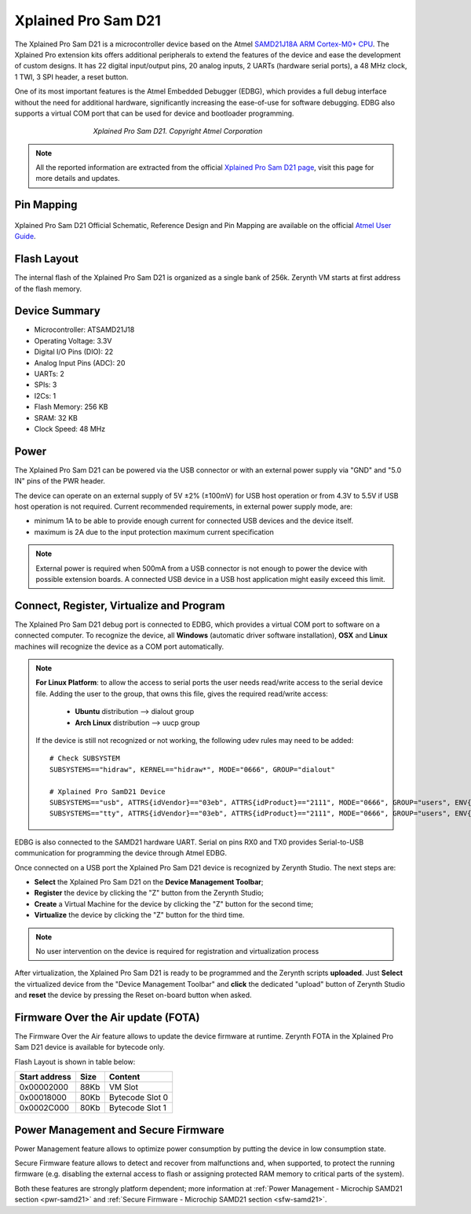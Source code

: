 .. _xplained_d21:

Xplained Pro Sam D21
====================

The Xplained Pro Sam D21 is a microcontroller device based on the Atmel `SAMD21J18A ARM Cortex-M0+ CPU <http://www.atmel.com/Images/Atmel-42181-SAM-D21_Datasheet.pdf>`_. The Xplained Pro extension kits offers additional peripherals to extend the features of the device and ease the development of custom designs. It has 22 digital input/output pins, 20 analog inputs, 2 UARTs (hardware serial ports), a 48 MHz clock, 1 TWI, 3 SPI header, a reset button.

One of its most important features is the Atmel Embedded Debugger (EDBG), which provides a full debug interface without the need for additional hardware, significantly increasing the ease-of-use for software debugging. EDBG also supports a virtual COM port that can be used for device and bootloader programming.

.. figure:: /custom/img/XplainedProSamD21.png
   :align: center
   :figwidth: 60% 
   :alt: Xplained Pro Sam D21

   *Xplained Pro Sam D21. Copyright Atmel Corporation*

.. note:: All the reported information are extracted from the official `Xplained Pro Sam D21 page <http://www.atmel.com/tools/ATSAMD21-XPRO.aspx>`_, visit this page for more details and updates.

Pin Mapping
***********

.. figure:: /custom/img/SAMD21_Xplained_PRO_pin_comm.png
   :align: center
   :figwidth: 100%
   :alt: Xplained Pro Sam D21 Pin Mapping

Xplained Pro Sam D21 Official Schematic, Reference Design and Pin Mapping are available on the official `Atmel User Guide <http://www.atmel.com/Images/Atmel-42220-SAMD21-Xplained-Pro_User-Guide.pdf>`_.


Flash Layout
************

The internal flash of the Xplained Pro Sam D21 is organized as a single bank of 256k. Zerynth VM starts at first address of the flash memory.

Device Summary
**************

* Microcontroller: ATSAMD21J18
* Operating Voltage: 3.3V
* Digital I/O Pins (DIO): 22
* Analog Input Pins (ADC): 20
* UARTs: 2
* SPIs: 3
* I2Cs: 1
* Flash Memory: 256 KB
* SRAM: 32 KB
* Clock Speed: 48 MHz

Power
*****

The Xplained Pro Sam D21 can be powered via the USB connector or with an external power supply via "GND" and "5.0 IN" pins of the PWR header.

The device can operate on an external supply of 5V ±2% (±100mV) for USB host operation or from 4.3V to 5.5V if USB host operation is not required. Current recommended requirements, in external power supply mode, are:

* minimum 1A to be able to provide enough current for connected USB devices and the	device itself.
* maximum is 2A due to the input protection maximum current specification

.. note:: External power is required when 500mA from a USB connector is not enough to power the device with possible extension boards. A connected USB device in a USB host application might easily exceed this limit.

Connect, Register, Virtualize and Program
*****************************************

The Xplained Pro Sam D21 debug port is connected to EDBG, which provides a virtual COM port to software on a connected computer. To recognize the device, all **Windows** (automatic driver software installation), **OSX** and **Linux** machines will recognize the device as a COM port automatically.

.. note:: **For Linux Platform**: to allow the access to serial ports the user needs read/write access to the serial device file. Adding the user to the group, that owns this file, gives the required read/write access:
				
				* **Ubuntu** distribution --> dialout group
				* **Arch Linux** distribution --> uucp group

			If the device is still not recognized or not working, the following udev rules may need to be added: ::

			    # Check SUBSYSTEM
			    SUBSYSTEMS=="hidraw", KERNEL=="hidraw*", MODE="0666", GROUP="dialout"

			    # Xplained Pro SamD21 Device
			    SUBSYSTEMS=="usb", ATTRS{idVendor}=="03eb", ATTRS{idProduct}=="2111", MODE="0666", GROUP="users", ENV{ID_MM_DEVICE_IGNORE}="1"
			    SUBSYSTEMS=="tty", ATTRS{idVendor}=="03eb", ATTRS{idProduct}=="2111", MODE="0666", GROUP="users", ENV{ID_MM_DEVICE_IGNORE}="1"




EDBG is also connected to the SAMD21 hardware UART. Serial on pins RX0 and TX0 provides Serial-to-USB communication for programming the device through Atmel EDBG.

Once connected on a USB port the Xplained Pro Sam D21 device is recognized by Zerynth Studio. The next steps are:

* **Select** the Xplained Pro Sam D21 on the **Device Management Toolbar**;
* **Register** the device by clicking the "Z" button from the Zerynth Studio;
* **Create** a Virtual Machine for the device by clicking the "Z" button for the second time;
* **Virtualize** the device by clicking the "Z" button for the third time.

.. note:: No user intervention on the device is required for registration and virtualization process

After virtualization, the Xplained Pro Sam D21 is ready to be programmed and the Zerynth scripts **uploaded**. Just **Select** the virtualized device from the "Device Management Toolbar" and **click** the dedicated "upload" button of Zerynth Studio and **reset** the device by pressing the Reset on-board button when asked.

Firmware Over the Air update (FOTA)
***********************************

The Firmware Over the Air feature allows to update the device firmware at runtime. Zerynth FOTA in the Xplained Pro Sam D21 device is available for bytecode only.

Flash Layout is shown in table below:

=============  =======  =================
Start address  Size      Content
=============  =======  =================
  0x00002000      88Kb   VM Slot
  0x00018000      80Kb   Bytecode Slot 0
  0x0002C000      80Kb   Bytecode Slot 1
=============  =======  =================

Power Management and Secure Firmware
************************************

Power Management feature allows to optimize power consumption by putting the device in low consumption state.

Secure Firmware feature allows to detect and recover from malfunctions and, when supported, to protect the running firmware (e.g. disabling the external access to flash or assigning protected RAM memory to critical parts of the system).

Both these features are strongly platform dependent; more information at :ref:`Power Management - Microchip SAMD21 section <pwr-samd21>` and :ref:`Secure Firmware - Microchip SAMD21 section <sfw-samd21>`.
